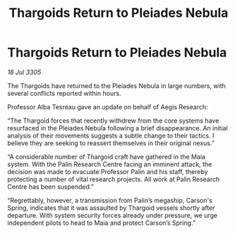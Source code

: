 :PROPERTIES:
:ID:       0a7f6381-0bdf-472f-96ba-86637a1e82e6
:END:
#+title: Thargoids Return to Pleiades Nebula
#+filetags: :galnet:

* Thargoids Return to Pleiades Nebula

/18 Jul 3305/

The Thargoids have returned to the Pleiades Nebula in large numbers, with several conflicts reported within hours. 

Professor Alba Tesreau gave an update on behalf of Aegis Research: 

“The Thargoid forces that recently withdrew from the core systems have resurfaced in the Pleiades Nebula following a brief disappearance. An initial analysis of their movements suggests a subtle change to their tactics. I believe they are seeking to reassert themselves in their original nexus.”    

“A considerable number of Thargoid craft have gathered in the Maia system. With the Palin Research Centre facing an imminent attack, the decision was made to evacuate Professor Palin and his staff, thereby protecting a number of vital research projects. All work at Palin Research Centre has been suspended.” 

“Regrettably, however, a transmission from Palin’s megaship, Carson's Spring, indicates that it was assaulted by Thargoid vessels shortly after departure. With system security forces already under pressure, we urge independent pilots to head to Maia and protect Carson’s Spring.”

